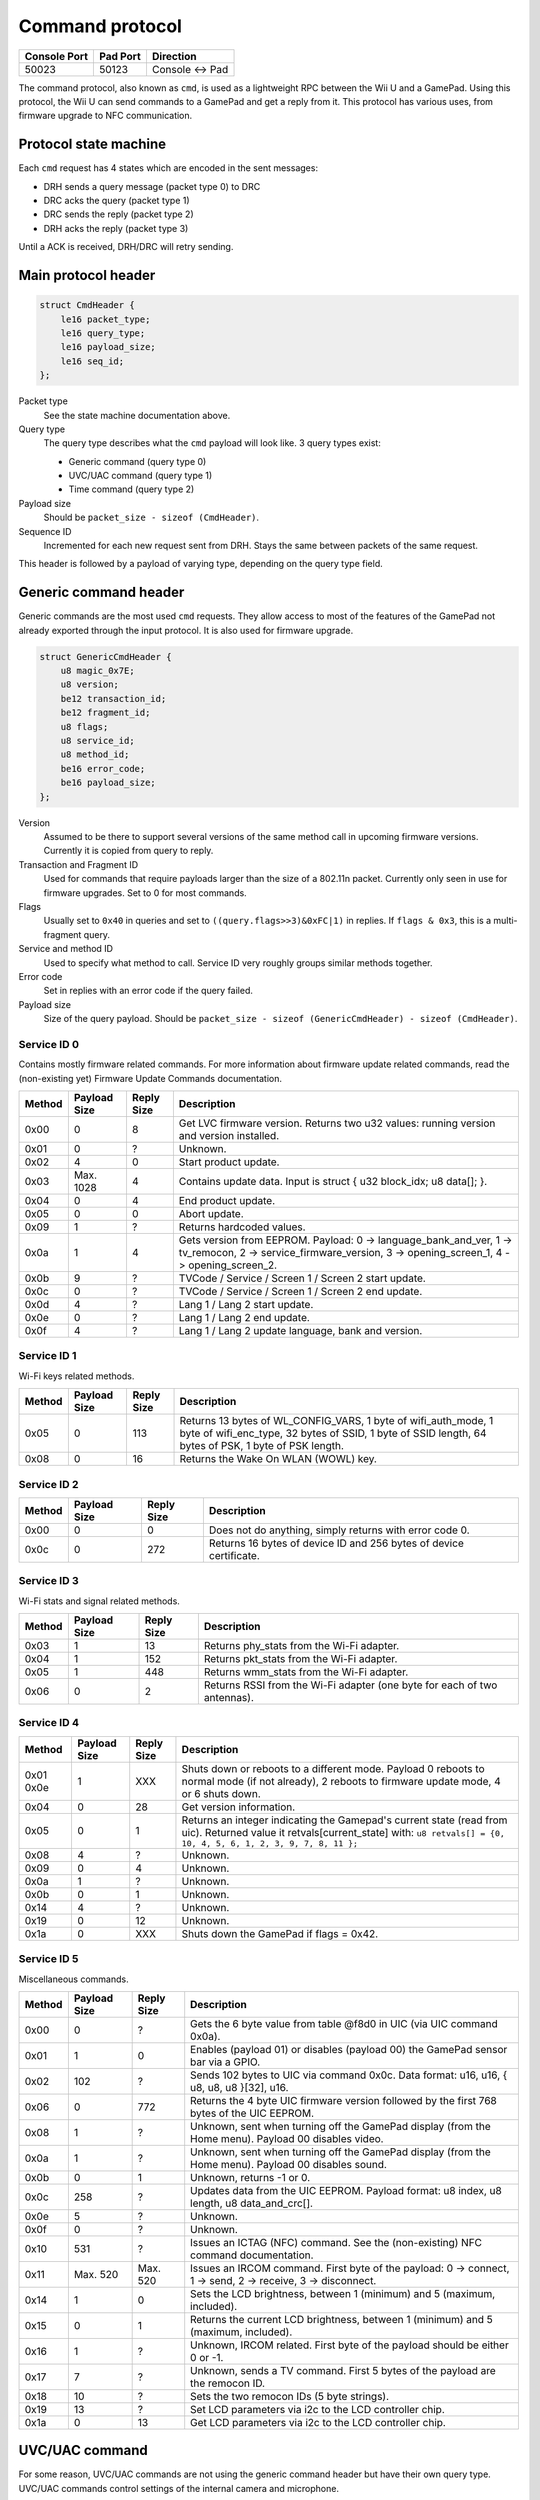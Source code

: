 Command protocol
================

+--------------+----------+---------------+
| Console Port | Pad Port | Direction     |
+==============+==========+===============+
| 50023        | 50123    | Console ↔ Pad |
+--------------+----------+---------------+

The command protocol, also known as ``cmd``, is used as a lightweight RPC
between the Wii U and a GamePad. Using this protocol, the Wii U can send
commands to a GamePad and get a reply from it. This protocol has various uses,
from firmware upgrade to NFC communication.

Protocol state machine
----------------------

Each ``cmd`` request has 4 states which are encoded in the sent messages:

* DRH sends a query message (packet type 0) to DRC
* DRC acks the query (packet type 1)
* DRC sends the reply (packet type 2)
* DRH acks the reply (packet type 3)

Until a ACK is received, DRH/DRC will retry sending.

Main protocol header
--------------------

.. code-block:: c

    struct CmdHeader {
        le16 packet_type;
        le16 query_type;
        le16 payload_size;
        le16 seq_id;
    };

Packet type
    See the state machine documentation above.

Query type
    The query type describes what the ``cmd`` payload will look like. 3 query
    types exist:

    * Generic command (query type 0)
    * UVC/UAC command (query type 1)
    * Time command (query type 2)

Payload size
    Should be ``packet_size - sizeof (CmdHeader)``.

Sequence ID
    Incremented for each new request sent from DRH. Stays the same between
    packets of the same request.

This header is followed by a payload of varying type, depending on the query
type field.

Generic command header
----------------------

Generic commands are the most used ``cmd`` requests. They allow access to most
of the features of the GamePad not already exported through the input protocol.
It is also used for firmware upgrade.

.. code-block:: c

    struct GenericCmdHeader {
        u8 magic_0x7E;
        u8 version;
        be12 transaction_id;
        be12 fragment_id;
        u8 flags;
        u8 service_id;
        u8 method_id;
        be16 error_code;
        be16 payload_size;
    };

Version
    Assumed to be there to support several versions of the same method call in
    upcoming firmware versions. Currently it is copied from query to reply.

Transaction and Fragment ID
    Used for commands that require payloads larger than the size of a 802.11n
    packet. Currently only seen in use for firmware upgrades. Set to 0 for most
    commands.

Flags
    Usually set to ``0x40`` in queries and set to ``((query.flags>>3)&0xFC|1)``
    in replies. If ``flags & 0x3``, this is a multi-fragment query.

Service and method ID
    Used to specify what method to call. Service ID very roughly groups similar
    methods together.

Error code
    Set in replies with an error code if the query failed.

Payload size
    Size of the query payload. Should be ``packet_size - sizeof
    (GenericCmdHeader) - sizeof (CmdHeader)``.

Service ID 0
~~~~~~~~~~~~

Contains mostly firmware related commands. For more information about firmware
update related commands, read the (non-existing yet) Firmware Update Commands
documentation.

+--------+--------------+------------+-----------------------------------------------------------------------------------------------------+
| Method | Payload Size | Reply Size | Description                                                                                         |
+========+==============+============+=====================================================================================================+
| 0x00   | 0            | 8          | Get LVC firmware version. Returns two u32 values: running version and version installed.            |
+--------+--------------+------------+-----------------------------------------------------------------------------------------------------+
| 0x01   | 0            | ?          | Unknown.                                                                                            |
+--------+--------------+------------+-----------------------------------------------------------------------------------------------------+
| 0x02   | 4            | 0          | Start product update.                                                                               |
+--------+--------------+------------+-----------------------------------------------------------------------------------------------------+
| 0x03   | Max. 1028    | 4          | Contains update data. Input is struct { u32 block_idx; u8 data[]; }.                                |
+--------+--------------+------------+-----------------------------------------------------------------------------------------------------+
| 0x04   | 0            | 4          | End product update.                                                                                 |
+--------+--------------+------------+-----------------------------------------------------------------------------------------------------+
| 0x05   | 0            | 0          | Abort update.                                                                                       |
+--------+--------------+------------+-----------------------------------------------------------------------------------------------------+
| 0x09   | 1            | ?          | Returns hardcoded values.                                                                           |
+--------+--------------+------------+-----------------------------------------------------------------------------------------------------+
| 0x0a   | 1            | 4          | Gets version from EEPROM. Payload: 0 -> language_bank_and_ver, 1 -> tv_remocon, 2 ->                |
|        |              |            | service_firmware_version, 3 -> opening_screen_1, 4 -> opening_screen_2.                             |
+--------+--------------+------------+-----------------------------------------------------------------------------------------------------+
| 0x0b   | 9            | ?          | TVCode / Service / Screen 1 / Screen 2 start update.                                                |
+--------+--------------+------------+-----------------------------------------------------------------------------------------------------+
| 0x0c   | 0            | ?          | TVCode / Service / Screen 1 / Screen 2 end update.                                                  |
+--------+--------------+------------+-----------------------------------------------------------------------------------------------------+
| 0x0d   | 4            | ?          | Lang 1 / Lang 2 start update.                                                                       |
+--------+--------------+------------+-----------------------------------------------------------------------------------------------------+
| 0x0e   | 0            | ?          | Lang 1 / Lang 2 end update.                                                                         |
+--------+--------------+------------+-----------------------------------------------------------------------------------------------------+
| 0x0f   | 4            | ?          | Lang 1 / Lang 2 update language, bank and version.                                                  |
+--------+--------------+------------+-----------------------------------------------------------------------------------------------------+

Service ID 1
~~~~~~~~~~~~

Wi-Fi keys related methods.

+--------+--------------+------------+-----------------------------------------------------------------------------------------------------+
| Method | Payload Size | Reply Size | Description                                                                                         |
+========+==============+============+=====================================================================================================+
| 0x05   | 0            | 113        | Returns 13 bytes of WL_CONFIG_VARS, 1 byte of wifi_auth_mode, 1 byte of wifi_enc_type, 32 bytes of  |
|        |              |            | SSID, 1 byte of SSID length, 64 bytes of PSK, 1 byte of PSK length.                                 |
+--------+--------------+------------+-----------------------------------------------------------------------------------------------------+
| 0x08   | 0            | 16         | Returns the Wake On WLAN (WOWL) key.                                                                |
+--------+--------------+------------+-----------------------------------------------------------------------------------------------------+

Service ID 2
~~~~~~~~~~~~

+--------+--------------+------------+-----------------------------------------------------------------------------------------------------+
| Method | Payload Size | Reply Size | Description                                                                                         |
+========+==============+============+=====================================================================================================+
| 0x00   | 0            | 0          | Does not do anything, simply returns with error code 0.                                             |
+--------+--------------+------------+-----------------------------------------------------------------------------------------------------+
| 0x0c   | 0            | 272        | Returns 16 bytes of device ID and 256 bytes of device certificate.                                  |
+--------+--------------+------------+-----------------------------------------------------------------------------------------------------+

Service ID 3
~~~~~~~~~~~~

Wi-Fi stats and signal related methods.

+--------+--------------+------------+-----------------------------------------------------------------------------------------------------+
| Method | Payload Size | Reply Size | Description                                                                                         |
+========+==============+============+=====================================================================================================+
| 0x03   | 1            | 13         | Returns phy_stats from the Wi-Fi adapter.                                                           |
+--------+--------------+------------+-----------------------------------------------------------------------------------------------------+
| 0x04   | 1            | 152        | Returns pkt_stats from the Wi-Fi adapter.                                                           |
+--------+--------------+------------+-----------------------------------------------------------------------------------------------------+
| 0x05   | 1            | 448        | Returns wmm_stats from the Wi-Fi adapter.                                                           |
+--------+--------------+------------+-----------------------------------------------------------------------------------------------------+
| 0x06   | 0            | 2          | Returns RSSI from the Wi-Fi adapter (one byte for each of two antennas).                            |
+--------+--------------+------------+-----------------------------------------------------------------------------------------------------+

Service ID 4
~~~~~~~~~~~~

+--------+--------------+------------+-----------------------------------------------------------------------------------------------------+
| Method | Payload Size | Reply Size | Description                                                                                         |
+========+==============+============+=====================================================================================================+
| 0x01   | 1            | XXX        | Shuts down or reboots to a different mode. Payload 0 reboots to normal mode (if not already), 2     |
| 0x0e   |              |            | reboots to firmware update mode, 4 or 6 shuts down.                                                 |
+--------+--------------+------------+-----------------------------------------------------------------------------------------------------+
| 0x04   | 0            | 28         | Get version information.                                                                            |
+--------+--------------+------------+-----------------------------------------------------------------------------------------------------+
| 0x05   | 0            | 1          | Returns an integer indicating the Gamepad's current state (read from uic).                          |
|        |              |            | Returned value it retvals[current_state] with:                                                      |
|        |              |            | ``u8 retvals[] = {0, 10, 4, 5, 6, 1, 2, 3, 9, 7, 8, 11 };``                                         |
+--------+--------------+------------+-----------------------------------------------------------------------------------------------------+
| 0x08   | 4            | ?          | Unknown.                                                                                            |
+--------+--------------+------------+-----------------------------------------------------------------------------------------------------+
| 0x09   | 0            | 4          | Unknown.                                                                                            |
+--------+--------------+------------+-----------------------------------------------------------------------------------------------------+
| 0x0a   | 1            | ?          | Unknown.                                                                                            |
+--------+--------------+------------+-----------------------------------------------------------------------------------------------------+
| 0x0b   | 0            | 1          | Unknown.                                                                                            |
+--------+--------------+------------+-----------------------------------------------------------------------------------------------------+
| 0x14   | 4            | ?          | Unknown.                                                                                            |
+--------+--------------+------------+-----------------------------------------------------------------------------------------------------+
| 0x19   | 0            | 12         | Unknown.                                                                                            |
+--------+--------------+------------+-----------------------------------------------------------------------------------------------------+
| 0x1a   | 0            | XXX        | Shuts down the GamePad if flags = 0x42.                                                             |
+--------+--------------+------------+-----------------------------------------------------------------------------------------------------+

Service ID 5
~~~~~~~~~~~~

Miscellaneous commands.

+--------+--------------+------------+-----------------------------------------------------------------------------------------------------+
| Method | Payload Size | Reply Size | Description                                                                                         |
+========+==============+============+=====================================================================================================+
| 0x00   | 0            | ?          | Gets the 6 byte value from table @f8d0 in UIC (via UIC command 0x0a).                               |
+--------+--------------+------------+-----------------------------------------------------------------------------------------------------+
| 0x01   | 1            | 0          | Enables (payload 01) or disables (payload 00) the GamePad sensor bar via a GPIO.                    |
+--------+--------------+------------+-----------------------------------------------------------------------------------------------------+
| 0x02   | 102          | ?          | Sends 102 bytes to UIC via command 0x0c. Data format: u16, u16, { u8, u8, u8 }[32], u16.            |
+--------+--------------+------------+-----------------------------------------------------------------------------------------------------+
| 0x06   | 0            | 772        | Returns the 4 byte UIC firmware version followed by the first 768 bytes of the UIC EEPROM.          |
+--------+--------------+------------+-----------------------------------------------------------------------------------------------------+
| 0x08   | 1            | ?          | Unknown, sent when turning off the GamePad display (from the Home menu). Payload 00 disables video. |
+--------+--------------+------------+-----------------------------------------------------------------------------------------------------+
| 0x0a   | 1            | ?          | Unknown, sent when turning off the GamePad display (from the Home menu). Payload 00 disables sound. |
+--------+--------------+------------+-----------------------------------------------------------------------------------------------------+
| 0x0b   | 0            | 1          | Unknown, returns -1 or 0.                                                                           |
+--------+--------------+------------+-----------------------------------------------------------------------------------------------------+
| 0x0c   | 258          | ?          | Updates data from the UIC EEPROM. Payload format: u8 index, u8 length, u8 data_and_crc[].           |
+--------+--------------+------------+-----------------------------------------------------------------------------------------------------+
| 0x0e   | 5            | ?          | Unknown.                                                                                            |
+--------+--------------+------------+-----------------------------------------------------------------------------------------------------+
| 0x0f   | 0            | ?          | Unknown.                                                                                            |
+--------+--------------+------------+-----------------------------------------------------------------------------------------------------+
| 0x10   | 531          | ?          | Issues an ICTAG (NFC) command. See the (non-existing) NFC command documentation.                    |
+--------+--------------+------------+-----------------------------------------------------------------------------------------------------+
| 0x11   | Max. 520     | Max. 520   | Issues an IRCOM command. First byte of the payload: 0 -> connect, 1 -> send, 2 -> receive,          |
|        |              |            | 3 -> disconnect.                                                                                    |
+--------+--------------+------------+-----------------------------------------------------------------------------------------------------+
| 0x14   | 1            | 0          | Sets the LCD brightness, between 1 (minimum) and 5 (maximum, included).                             |
+--------+--------------+------------+-----------------------------------------------------------------------------------------------------+
| 0x15   | 0            | 1          | Returns the current LCD brightness, between 1 (minimum) and 5 (maximum, included).                  |
+--------+--------------+------------+-----------------------------------------------------------------------------------------------------+
| 0x16   | 1            | ?          | Unknown, IRCOM related. First byte of the payload should be either 0 or -1.                         |
+--------+--------------+------------+-----------------------------------------------------------------------------------------------------+
| 0x17   | 7            | ?          | Unknown, sends a TV command. First 5 bytes of the payload are the remocon ID.                       |
+--------+--------------+------------+-----------------------------------------------------------------------------------------------------+
| 0x18   | 10           | ?          | Sets the two remocon IDs (5 byte strings).                                                          |
+--------+--------------+------------+-----------------------------------------------------------------------------------------------------+
| 0x19   | 13           | ?          | Set LCD parameters via i2c to the LCD controller chip.                                              |
+--------+--------------+------------+-----------------------------------------------------------------------------------------------------+
| 0x1a   | 0            | 13         | Get LCD parameters via i2c to the LCD controller chip.                                              |
+--------+--------------+------------+-----------------------------------------------------------------------------------------------------+

UVC/UAC command
---------------

For some reason, UVC/UAC commands are not using the generic command header but
have their own query type. UVC/UAC commands control settings of the internal
camera and microphone.

.. code-block:: c

    struct UvcUacCommand {
        u8 f1;
        u16 unknown_0;
        u8 f3;
        u8 mic_enable;
        u8 mic_mute;
        s16 mic_volume;
        s16 mic_volume_2;
        u8 unknown_A;
        u8 unknown_B;
        u16 mic_freq;
        u8 cam_enable;
        u8 cam_power;
        u8 cam_power_freq;
        u8 cam_auto_expo;
        u32 cam_expo_absolute;
        u16 cam_brightness;
        u16 cam_contrast;
        u16 cam_gain;
        u16 cam_hue;
        u16 cam_saturation;
        u16 cam_sharpness;
        u16 cam_gamma;
        u8 cam_key_frame;
        u8 cam_white_balance_auto;
        u32 cam_white_balance;
        u16 cam_multiplier;
        u16 cam_multiplier_limit;
    };

The meaning and values of most of these fields is not known yet.

This command is issued every second. Recent versions of the GamePad firmware
will only show the video stream after receiving one such command.

Setting f3 to 1 switches the GamePad to vWii mode, setting it to 3 shuts it down
(this is how the GamePad is shut down in vWii mode).

Time command
------------

Once again, this should have no reason to be its own query type. Time commands
are used to set time information on the GamePad. DRH usually sends a time
command when a DRC connects to it.

.. code-block:: c

    struct TimeCommand {
        u16 days_counter;
        u16 padding;
        u32 seconds_counter;
    };

This is counting from an unknown point in time.
